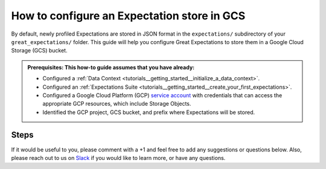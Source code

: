 .. _how_to_guides__configuring_metadata_stores__how_to_configure_an_expectation_store_in_gcs:

How to configure an Expectation store in GCS
============================================

By default, newly profiled Expectations are stored in JSON format in the ``expectations/`` subdirectory of your ``great_expectations/`` folder.  This guide will help you configure Great Expectations to store them in a Google Cloud Storage (GCS) bucket.

.. admonition:: Prerequisites: This how-to guide assumes that you have already:

    - Configured a :ref:`Data Context <tutorials__getting_started__initialize_a_data_context>`.
    - Configured an :ref:`Expectations Suite <tutorials__getting_started__create_your_first_expectations>`.
    - Configured a Google Cloud Platform (GCP) `service account <https://cloud.google.com/iam/docs/service-accounts>`_ with credentials that can access the appropriate GCP resources, which include Storage Objects.
    - Identified the GCP project, GCS bucket, and prefix where Expectations will be stored.

Steps
-----
.. content-tabs::

    .. tab-container:: tab0
        :title: Show Docs for V2 (Batch Kwargs) API

        1. **Configure your GCP credentials**

            Check that your environment is configured with the appropriate authentication credentials needed to connect to the GCS bucket where Expectations will be stored.

            The Google Cloud Platform documentation describes how to verify your `authentication for the Google Cloud API <https://cloud.google.com/docs/authentication/getting-started>`_, which includes:

                1. Creating a Google Cloud Platform (GCP) service account,
                2. Setting the ``GOOGLE_APPLICATION_CREDENTIALS`` environment variable,
                3. Verifying authentication by running a simple `Google Cloud Storage client <https://cloud.google.com/storage/docs/reference/libraries>`_ library script.

        2. **Identify your Data Context Expectations Store**

            In your ``great_expectations.yml``, look for the following lines.  The configuration tells Great Expectations to look for Expectations in a store called ``expectations_store``. The ``base_directory`` for ``expectations_store`` is set to ``expectations/`` by default.


            .. code-block:: yaml

                expectations_store_name: expectations_store

                stores:
                    expectations_store:
                        class_name: ExpectationsStore
                        store_backend:
                            class_name: TupleFilesystemStoreBackend
                            base_directory: expectations/


        3. **Update your configuration file to include a new store for Expectations on GCS**

            In our case, the name is set to ``expectations_GCS_store``, but it can be any name you like.  We also need to make some changes to the ``store_backend`` settings.  The ``class_name`` will be set to ``TupleGCSStoreBackend``, ``project`` will be set to your GCP project, ``bucket`` will be set to the address of your GCS bucket, and ``prefix`` will be set to the folder on GCS where Expectation files will be located.


            .. warning::
                If you are also storing :ref:`Validations in GCS <how_to_guides__configuring_metadata_stores__how_to_configure_a_validation_result_store_in_gcs>` or :ref:`DataDocs in GCS <how_to_guides__configuring_data_docs__how_to_host_and_share_data_docs_on_gcs>`, please ensure that the ``prefix`` values are disjoint and one is not a substring of the other.

            .. code-block:: yaml

                expectations_store_name: expectations_GCS_store
                stores:
                    expectations_GCS_store:
                        class_name: ExpectationsStore
                        store_backend:
                            class_name: TupleGCSStoreBackend
                            project: '<your_GCP_project_name>'
                            bucket: '<your_GCS_bucket_name>'
                            prefix: '<your_GCS_folder_name>'


        4. **Copy existing Expectation JSON files to the GCS bucket**. (This step is optional).

            One way to copy Expectations into GCS is by using the ``gsutil cp`` command, which is part of the Google Cloud SDK. The following example will copy one Expectation, ``exp1`` from a local folder to the GCS bucket.   Information on other ways to copy Expectation JSON files, like the Cloud Storage browser in the Google Cloud Console, can be found in the `Documentation for Google Cloud <https://cloud.google.com/storage/docs/uploading-objects>`_.

            .. code-block:: bash

                gsutil cp exp1.json gs://'<your_GCS_bucket_name>'/'<your_GCS_folder_name>'

                Operation completed over 1 objects/58.8 KiB.



        5. **Confirm that the new Expectations store has been added by running** ``great_expectations store list``.

            Notice the output contains two Expectation stores: the original ``expectations_store`` on the local filesystem and the ``expectations_GCS_store`` we just configured.  This is ok, since Great Expectations will look for Expectations in GCS as long as we set the ``expectations_store_name`` variable to ``expectations_GCS_store``, and the config for ``expectations_store`` can be removed if you would like.

            .. code-block:: bash

                great_expectations store list

                - name: expectations_store
                class_name: ExpectationsStore
                store_backend:
                    class_name: TupleFilesystemStoreBackend
                    base_directory: expectations/

                - name: expectations_GCS_store
                class_name: ExpectationsStore
                store_backend:
                    class_name: TupleGCSStoreBackend
                    project: '<your_GCP_project_name>'
                    bucket: '<your_GCS_bucket_name>'
                    prefix: '<your_GCS_folder_name>'


        6. **Confirm that Expectations can be accessed from GCS by running** ``great_expectations suite list``.

            If you followed Step 4, the output should include the Expectation we copied to GCS: ``exp1``.  If you did not copy Expectations to the new Store, you will see a message saying no Expectations were found.

            .. code-block:: bash

                great_expectations suite list

                1 Expectation Suite found:
                 - exp1

    .. tab-container:: tab1
        :title: Show Docs for V3 (Batch Request) API

        1. **Configure your GCP credentials**

            Check that your environment is configured with the appropriate authentication credentials needed to connect to the GCS bucket where Expectations will be stored.

            The Google Cloud Platform documentation describes how to verify your `authentication for the Google Cloud API <https://cloud.google.com/docs/authentication/getting-started>`_, which includes:

                1. Creating a Google Cloud Platform (GCP) service account,
                2. Setting the ``GOOGLE_APPLICATION_CREDENTIALS`` environment variable,
                3. Verifying authentication by running a simple `Google Cloud Storage client <https://cloud.google.com/storage/docs/reference/libraries>`_ library script.

        2. **Identify your Data Context Expectations Store**

            In your ``great_expectations.yml``, look for the following lines.  The configuration tells Great Expectations to look for Expectations in a store called ``expectations_store``. The ``base_directory`` for ``expectations_store`` is set to ``expectations/`` by default.


            .. code-block:: yaml

                expectations_store_name: expectations_store

                stores:
                    expectations_store:
                        class_name: ExpectationsStore
                        store_backend:
                            class_name: TupleFilesystemStoreBackend
                            base_directory: expectations/


        3. **Update your configuration file to include a new store for Expectations on GCS**

            In our case, the name is set to ``expectations_GCS_store``, but it can be any name you like.  We also need to make some changes to the ``store_backend`` settings.  The ``class_name`` will be set to ``TupleGCSStoreBackend``, ``project`` will be set to your GCP project, ``bucket`` will be set to the address of your GCS bucket, and ``prefix`` will be set to the folder on GCS where Expectation files will be located.


            .. warning::
                If you are also storing :ref:`Validations in GCS <how_to_guides__configuring_metadata_stores__how_to_configure_a_validation_result_store_in_gcs>` or :ref:`DataDocs in GCS <how_to_guides__configuring_data_docs__how_to_host_and_share_data_docs_on_gcs>`, please ensure that the ``prefix`` values are disjoint and one is not a substring of the other.

            .. code-block:: yaml

                expectations_store_name: expectations_GCS_store
                stores:
                    expectations_GCS_store:
                        class_name: ExpectationsStore
                        store_backend:
                            class_name: TupleGCSStoreBackend
                            project: '<your_GCP_project_name>'
                            bucket: '<your_GCS_bucket_name>'
                            prefix: '<your_GCS_folder_name>'


        4. **Copy existing Expectation JSON files to the GCS bucket**. (This step is optional).

            One way to copy Expectations into GCS is by using the ``gsutil cp`` command, which is part of the Google Cloud SDK. The following example will copy one Expectation, ``exp1`` from a local folder to the GCS bucket.   Information on other ways to copy Expectation JSON files, like the Cloud Storage browser in the Google Cloud Console, can be found in the `Documentation for Google Cloud <https://cloud.google.com/storage/docs/uploading-objects>`_.

            .. code-block:: bash

                gsutil cp exp1.json gs://'<your_GCS_bucket_name>'/'<your_GCS_folder_name>'

                Operation completed over 1 objects/58.8 KiB.



        5. **Confirm that the new Expectations store has been added by running** ``great_expectations --v3-api store list``.

            Notice the output contains two Expectation stores: the original ``expectations_store`` on the local filesystem and the ``expectations_GCS_store`` we just configured.  This is ok, since Great Expectations will look for Expectations in GCS as long as we set the ``expectations_store_name`` variable to ``expectations_GCS_store``, and the config for ``expectations_store`` can be removed if you would like.

            .. code-block:: bash

                great_expectations --v3-api store list

                - name: expectations_store
                class_name: ExpectationsStore
                store_backend:
                    class_name: TupleFilesystemStoreBackend
                    base_directory: expectations/

                - name: expectations_GCS_store
                class_name: ExpectationsStore
                store_backend:
                    class_name: TupleGCSStoreBackend
                    project: '<your_GCP_project_name>'
                    bucket: '<your_GCS_bucket_name>'
                    prefix: '<your_GCS_folder_name>'


        6. **Confirm that Expectations can be accessed from GCS by running** ``great_expectations --v3-api suite list``.

            If you followed Step 4, the output should include the Expectation we copied to GCS: ``exp1``.  If you did not copy Expectations to the new Store, you will see a message saying no Expectations were found.

            .. code-block:: bash

                great_expectations --v3-api suite list

                1 Expectation Suite found:
                 - exp1


If it would be useful to you, please comment with a +1 and feel free to add any suggestions or questions below.  Also, please reach out to us on `Slack <https://greatexpectations.io/slack>`_ if you would like to learn more, or have any questions.


.. discourse::
    :topic_identifier: 180